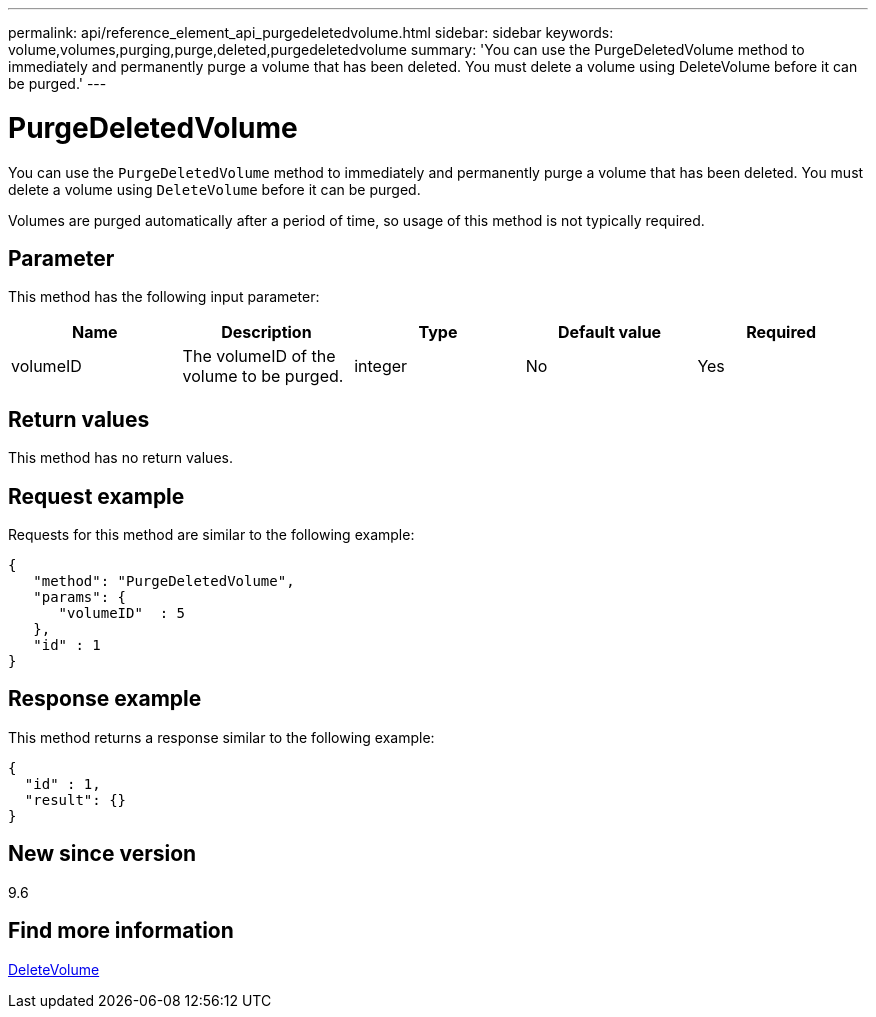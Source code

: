 ---
permalink: api/reference_element_api_purgedeletedvolume.html
sidebar: sidebar
keywords: volume,volumes,purging,purge,deleted,purgedeletedvolume
summary: 'You can use the PurgeDeletedVolume method to immediately and permanently purge a volume that has been deleted. You must delete a volume using DeleteVolume before it can be purged.'
---

= PurgeDeletedVolume
:icons: font
:imagesdir: ../media/

[.lead]
You can use the `PurgeDeletedVolume` method to immediately and permanently purge a volume that has been deleted. You must delete a volume using `DeleteVolume` before it can be purged.

Volumes are purged automatically after a period of time, so usage of this method is not typically required.

== Parameter

This method has the following input parameter:

[options="header"]
|===
|Name |Description |Type |Default value |Required

|volumeID
|The volumeID of the volume to be purged.
|integer
|No
|Yes
|===

== Return values

This method has no return values.

== Request example

Requests for this method are similar to the following example:

----
{
   "method": "PurgeDeletedVolume",
   "params": {
      "volumeID"  : 5
   },
   "id" : 1
}
----

== Response example

This method returns a response similar to the following example:

----
{
  "id" : 1,
  "result": {}
}
----

== New since version

9.6

== Find more information

xref:reference_element_api_deletevolume.adoc[DeleteVolume]

